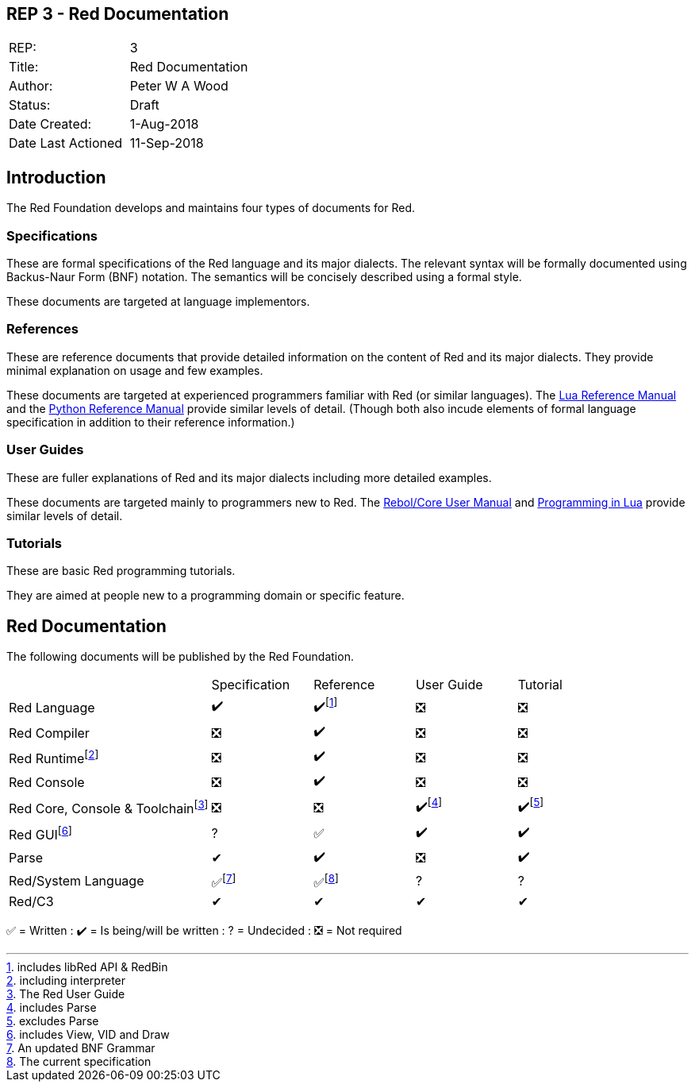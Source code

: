 == REP 3 - Red Documentation

[width="100%"]
|============================================
|REP:|3
|Title:|Red Documentation
|Author:|Peter W A Wood
|Status:|Draft
|Date Created:|1-Aug-2018
|Date Last Actioned|11-Sep-2018
|============================================

== Introduction
The Red Foundation develops and maintains four types of documents for Red.

=== Specifications
These are formal specifications of the Red language and its major dialects. The relevant syntax will be formally documented using Backus-Naur Form (BNF) notation. The semantics will be concisely described using a formal style. 

These documents are targeted at language implementors.

=== References
These are reference documents that provide detailed information on the content of Red and its major dialects. They provide minimal explanation on usage and few examples.

These documents are targeted at experienced programmers familiar with Red (or similar languages). The https://www.lua.org/manual/5.3/[Lua Reference Manual] and the https://docs.python.org/3/reference/index.html[Python Reference Manual] provide similar levels of detail. (Though both also incude elements of formal language specification in addition to their reference information.)

=== User Guides
These are fuller explanations of Red and its major dialects including more detailed examples.

These documents are targeted mainly to programmers new to Red. The http://www.rebol.com/docs/core23/rebolcore.html[Rebol/Core User Manual] and https://www.lua.org/pil/contents.html[Programming in Lua] provide similar levels of detail.

=== Tutorials
These are basic Red programming tutorials. 

They are aimed at people new to a programming domain or specific feature.  

== Red Documentation
The following documents will be published by the Red Foundation.

[cols="2,4*"]
|===

|
|Specification
|Reference
|User Guide
|Tutorial

|Red Language
|✔️
|✔️footnote:[includes libRed API & RedBin]
|❎
|❎

|Red Compiler
|❎
|✔️
|❎
|❎

|Red Runtimefootnote:[including interpreter]
|❎
|✔️
|❎
|❎

|Red Console
|❎
|✔️
|❎️
|❎️️

|Red Core, Console & Toolchainfootnote:[The Red User Guide]
|❎
|❎
|✔️footnote:[includes Parse]
|✔️footnote:[excludes Parse]

|Red GUIfootnote:[includes View, VID and Draw]
|?
|✅
|✔️
|✔️️

|Parse
|✔
|✔️
|❎
|✔️️

|Red/System Language
|✅footnote:[An updated BNF Grammar]
|✅footnote:[The current specification]
|?
|?

|Red/C3
|✔
|✔
|✔
|✔

|===

✅  = Written : ✔️ = Is being/will be written : ?  = Undecided : ❎  = Not required

